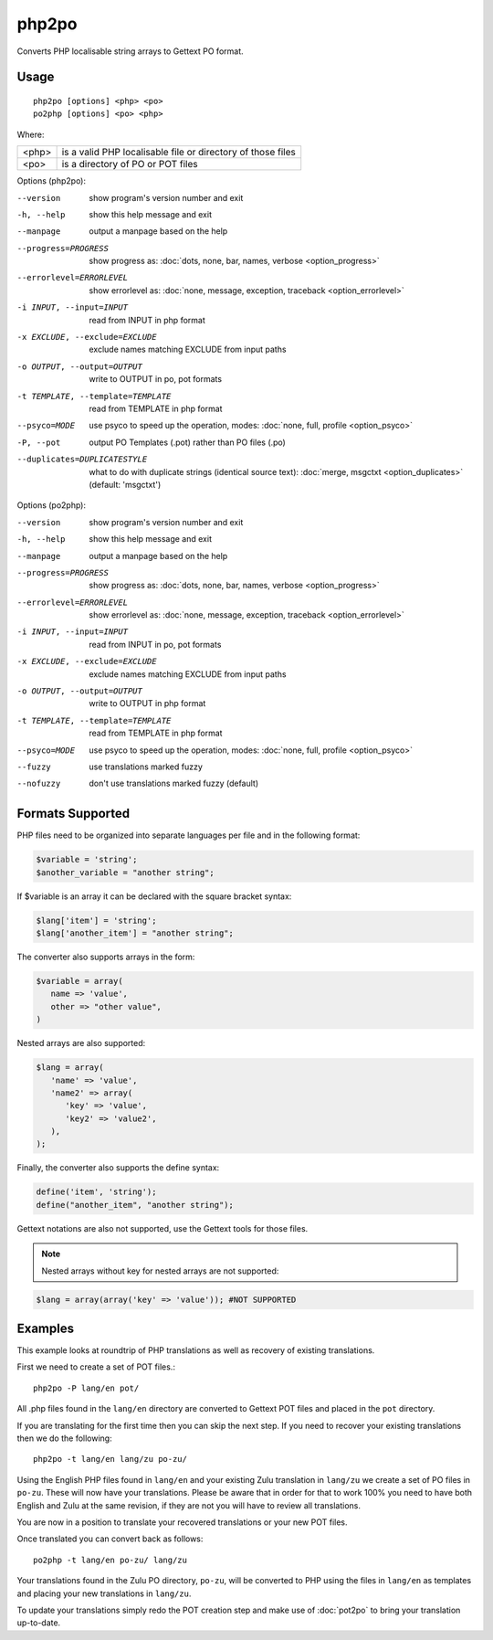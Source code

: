 
.. _php2po:
.. _po2php:

php2po
******

Converts PHP localisable string arrays to Gettext PO format.

.. _php2po#usage:

Usage
=====

::

  php2po [options] <php> <po>
  po2php [options] <po> <php>


Where:

+--------+--------------------------------------------------------------+
| <php>  | is a valid PHP localisable file or directory of those files  |
+--------+--------------------------------------------------------------+
| <po>   | is a directory of PO or POT files                            |
+--------+--------------------------------------------------------------+

Options (php2po):

--version           show program's version number and exit
-h, --help          show this help message and exit
--manpage           output a manpage based on the help
--progress=PROGRESS    show progress as: :doc:`dots, none, bar, names, verbose <option_progress>`
--errorlevel=ERRORLEVEL
                      show errorlevel as: :doc:`none, message, exception,
                      traceback <option_errorlevel>`
-i INPUT, --input=INPUT      read from INPUT in php format
-x EXCLUDE, --exclude=EXCLUDE  exclude names matching EXCLUDE from input paths
-o OUTPUT, --output=OUTPUT     write to OUTPUT in po, pot formats
-t TEMPLATE, --template=TEMPLATE  read from TEMPLATE in php format
--psyco=MODE          use psyco to speed up the operation, modes: :doc:`none,
                      full, profile <option_psyco>`
-P, --pot    output PO Templates (.pot) rather than PO files (.po)
--duplicates=DUPLICATESTYLE
                      what to do with duplicate strings (identical source
                      text): :doc:`merge, msgctxt <option_duplicates>`
                      (default: 'msgctxt')

Options (po2php):

--version            show program's version number and exit
-h, --help           show this help message and exit
--manpage            output a manpage based on the help
--progress=PROGRESS    show progress as: :doc:`dots, none, bar, names, verbose <option_progress>`
--errorlevel=ERRORLEVEL
                      show errorlevel as: :doc:`none, message, exception,
                      traceback <option_errorlevel>`
-i INPUT, --input=INPUT  read from INPUT in po, pot formats
-x EXCLUDE, --exclude=EXCLUDE   exclude names matching EXCLUDE from input paths
-o OUTPUT, --output=OUTPUT      write to OUTPUT in php format
-t TEMPLATE, --template=TEMPLATE  read from TEMPLATE in php format
--psyco=MODE          use psyco to speed up the operation, modes: :doc:`none,
                      full, profile <option_psyco>`
--fuzzy              use translations marked fuzzy
--nofuzzy            don't use translations marked fuzzy (default)

.. _php2po#formats_supported:

Formats Supported
=================

PHP files need to be organized into separate languages per file and in the
following format:

.. code-block:: php

    $variable = 'string';
    $another_variable = "another string";

If $variable is an array it can be declared with the square bracket syntax:

.. code-block:: php

    $lang['item'] = 'string';
    $lang['another_item'] = "another string";

The converter also supports arrays in the form:

.. code-block:: php

    $variable = array(
       name => 'value',
       other => "other value",
    )

Nested arrays are also supported:

.. code-block:: php

    $lang = array(
       'name' => 'value',
       'name2' => array(
          'key' => 'value',
          'key2' => 'value2',
       ),
    );

Finally, the converter also supports the define syntax:

.. code-block:: php

    define('item', 'string');
    define("another_item", "another string");

Gettext notations are also not supported, use the Gettext tools for those
files.

.. note:: Nested arrays without key for nested arrays are not supported:

.. code-block:: php

    $lang = array(array('key' => 'value')); #NOT SUPPORTED

.. _php2po#examples:

Examples
========
This example looks at roundtrip of PHP translations as well as recovery of
existing translations.

First we need to create a set of POT files.::

  php2po -P lang/en pot/

All .php files found in the ``lang/en`` directory are converted to Gettext POT
files and placed in the ``pot`` directory.

If you are translating for the first time then you can skip the next step. If
you need to recover your existing translations then we do the following::

  php2po -t lang/en lang/zu po-zu/

Using the English PHP files found in ``lang/en`` and your existing Zulu
translation in ``lang/zu`` we create a set of PO files in ``po-zu``.  These
will now have your translations. Please be aware that in order for that to work
100% you need to have both English and Zulu at the same revision, if they are
not you will have to review all translations.

You are now in a position to translate your recovered translations or your new
POT files.

Once translated you can convert back as follows::

  po2php -t lang/en po-zu/ lang/zu

Your translations found in the Zulu PO directory, ``po-zu``, will be converted
to PHP using the files in ``lang/en`` as templates and placing your new
translations in ``lang/zu``.

To update your translations simply redo the POT creation step and make use of
:doc:`pot2po` to bring your translation up-to-date.
